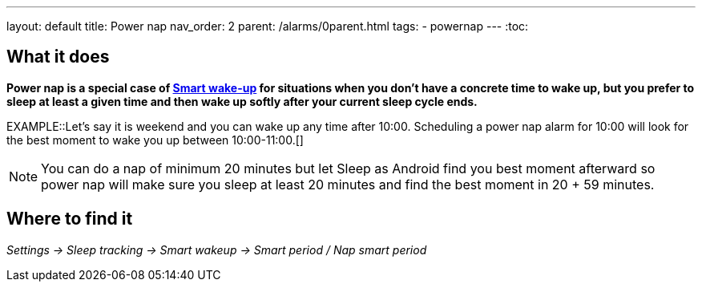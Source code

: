 ---
layout: default
title: Power nap
nav_order: 2
parent: /alarms/0parent.html
tags:
- powernap
---
:toc:

== What it does

*Power nap is a special case of <</alarms/smart_wake_up#, Smart wake-up>> for situations when you don’t have a concrete time to wake up, but you prefer to sleep at least a given time and then wake up softly after your current sleep cycle ends.*

EXAMPLE::Let's say it is weekend and you can wake up any time after 10:00. Scheduling a power nap alarm for 10:00 will look for the best moment to wake you up between 10:00-11:00.[]

NOTE: You can do a nap of minimum 20 minutes but let Sleep as Android find you best moment afterward so power nap will make sure you sleep at least 20 minutes and find the best moment in 20 + 59 minutes.

== Where to find it

_Settings -> Sleep tracking -> Smart wakeup -> Smart period / Nap smart period_
